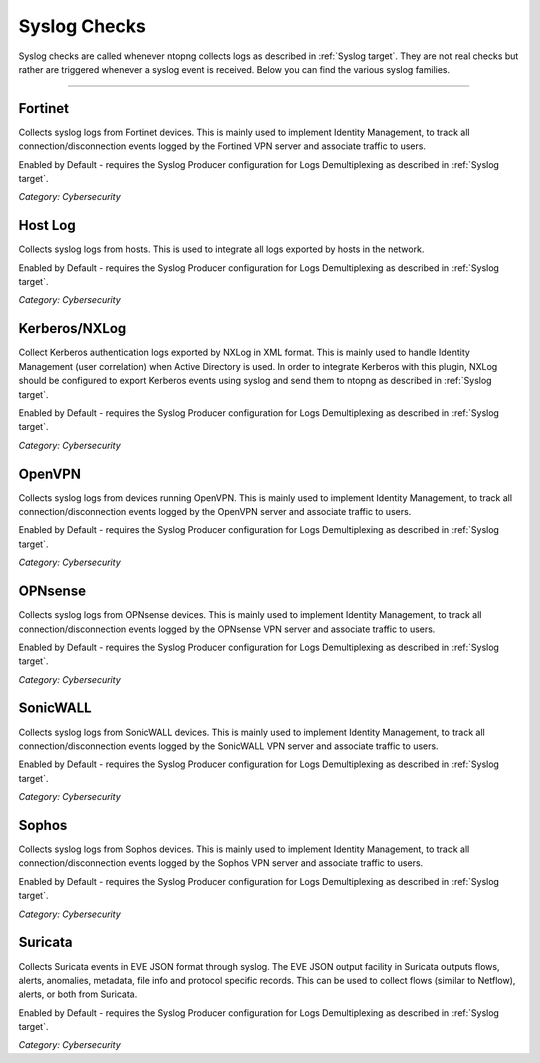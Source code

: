.. _SyslogChecks target:

Syslog Checks
#############

Syslog checks are called whenever ntopng collects logs as described in :ref:`Syslog target`. They are not real checks but rather are triggered whenever a syslog event is received. Below you can find the various syslog families.

____________________

**Fortinet**
~~~~~~~~~~~~~~~~~~~~~~

Collects syslog logs from Fortinet devices. This is mainly used to implement Identity Management, to track all connection/disconnection events logged by the Fortined VPN server and associate traffic to users.

Enabled by Default - requires the Syslog Producer configuration for Logs Demultiplexing as described in :ref:`Syslog target`.

*Category: Cybersecurity*

**Host Log**
~~~~~~~~~~~~~~~~~~~~~~

Collects syslog logs from hosts. This is used to integrate all logs exported by hosts in the network.

Enabled by Default - requires the Syslog Producer configuration for Logs Demultiplexing as described in :ref:`Syslog target`.

*Category: Cybersecurity*

**Kerberos/NXLog**
~~~~~~~~~~~~~~~~~~~~~~

Collect Kerberos authentication logs exported by NXLog in XML format. This is mainly used to handle Identity Management (user correlation) when Active Directory is used.
In order to integrate Kerberos with this plugin, NXLog should be configured to export Kerberos events using syslog and send them to ntopng as described in :ref:`Syslog target`.

Enabled by Default - requires the Syslog Producer configuration for Logs Demultiplexing as described in :ref:`Syslog target`.

*Category: Cybersecurity*

**OpenVPN**
~~~~~~~~~~~~~~~~~~~~~~

Collects syslog logs from devices running OpenVPN. This is mainly used to implement Identity Management, to track all connection/disconnection events logged by the OpenVPN server and associate traffic to users.

Enabled by Default - requires the Syslog Producer configuration for Logs Demultiplexing as described in :ref:`Syslog target`.

*Category: Cybersecurity*

**OPNsense**
~~~~~~~~~~~~~~~~~~~~~~

Collects syslog logs from OPNsense devices. This is mainly used to implement Identity Management, to track all connection/disconnection events logged by the OPNsense VPN server and associate traffic to users.

Enabled by Default - requires the Syslog Producer configuration for Logs Demultiplexing as described in :ref:`Syslog target`.

*Category: Cybersecurity*

**SonicWALL**
~~~~~~~~~~~~~~~~~~~~~~

Collects syslog logs from SonicWALL devices. This is mainly used to implement Identity Management, to track all connection/disconnection events logged by the SonicWALL VPN server and associate traffic to users.

Enabled by Default - requires the Syslog Producer configuration for Logs Demultiplexing as described in :ref:`Syslog target`.

*Category: Cybersecurity*

**Sophos**
~~~~~~~~~~~~~~~~~~~~~~

Collects syslog logs from Sophos devices. This is mainly used to implement Identity Management, to track all connection/disconnection events logged by the Sophos VPN server and associate traffic to users.

Enabled by Default - requires the Syslog Producer configuration for Logs Demultiplexing as described in :ref:`Syslog target`.

*Category: Cybersecurity*

**Suricata**
~~~~~~~~~~~~~~~~~~~~~~

Collects Suricata events in EVE JSON format through syslog. The EVE JSON output facility in Suricata outputs flows, alerts, anomalies, metadata, file info and protocol specific records. This can be used to collect flows (similar to Netflow), alerts, or both from Suricata.

Enabled by Default - requires the Syslog Producer configuration for Logs Demultiplexing as described in :ref:`Syslog target`.

*Category: Cybersecurity*

